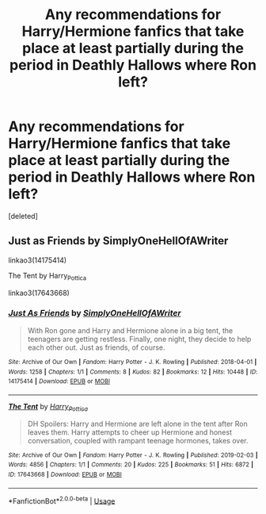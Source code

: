 #+TITLE: Any recommendations for Harry/Hermione fanfics that take place at least partially during the period in Deathly Hallows where Ron left?

* Any recommendations for Harry/Hermione fanfics that take place at least partially during the period in Deathly Hallows where Ron left?
:PROPERTIES:
:Score: 0
:DateUnix: 1589851218.0
:DateShort: 2020-May-19
:FlairText: Request
:END:
[deleted]


** Just as Friends by SimplyOneHellOfAWriter

linkao3(14175414)

The Tent by Harry_Pottica

linkao3(17643668)
:PROPERTIES:
:Author: reddog44mag
:Score: -1
:DateUnix: 1589858548.0
:DateShort: 2020-May-19
:END:

*** [[https://archiveofourown.org/works/14175414][*/Just As Friends/*]] by [[https://www.archiveofourown.org/users/SimplyOneHellOfAWriter/pseuds/SimplyOneHellOfAWriter][/SimplyOneHellOfAWriter/]]

#+begin_quote
  With Ron gone and Harry and Hermione alone in a big tent, the teenagers are getting restless. Finally, one night, they decide to help each other out. Just as friends, of course.
#+end_quote

^{/Site/:} ^{Archive} ^{of} ^{Our} ^{Own} ^{*|*} ^{/Fandom/:} ^{Harry} ^{Potter} ^{-} ^{J.} ^{K.} ^{Rowling} ^{*|*} ^{/Published/:} ^{2018-04-01} ^{*|*} ^{/Words/:} ^{1258} ^{*|*} ^{/Chapters/:} ^{1/1} ^{*|*} ^{/Comments/:} ^{8} ^{*|*} ^{/Kudos/:} ^{82} ^{*|*} ^{/Bookmarks/:} ^{12} ^{*|*} ^{/Hits/:} ^{10448} ^{*|*} ^{/ID/:} ^{14175414} ^{*|*} ^{/Download/:} ^{[[https://archiveofourown.org/downloads/14175414/Just%20As%20Friends.epub?updated_at=1522618465][EPUB]]} ^{or} ^{[[https://archiveofourown.org/downloads/14175414/Just%20As%20Friends.mobi?updated_at=1522618465][MOBI]]}

--------------

[[https://archiveofourown.org/works/17643668][*/The Tent/*]] by [[https://www.archiveofourown.org/users/Harry_Pottica/pseuds/Harry_Pottica][/Harry_Pottica/]]

#+begin_quote
  DH Spoilers: Harry and Hermione are left alone in the tent after Ron leaves them. Harry attempts to cheer up Hermione and honest conversation, coupled with rampant teenage hormones, takes over.
#+end_quote

^{/Site/:} ^{Archive} ^{of} ^{Our} ^{Own} ^{*|*} ^{/Fandom/:} ^{Harry} ^{Potter} ^{-} ^{J.} ^{K.} ^{Rowling} ^{*|*} ^{/Published/:} ^{2019-02-03} ^{*|*} ^{/Words/:} ^{4856} ^{*|*} ^{/Chapters/:} ^{1/1} ^{*|*} ^{/Comments/:} ^{20} ^{*|*} ^{/Kudos/:} ^{225} ^{*|*} ^{/Bookmarks/:} ^{51} ^{*|*} ^{/Hits/:} ^{6872} ^{*|*} ^{/ID/:} ^{17643668} ^{*|*} ^{/Download/:} ^{[[https://archiveofourown.org/downloads/17643668/The%20Tent.epub?updated_at=1549190139][EPUB]]} ^{or} ^{[[https://archiveofourown.org/downloads/17643668/The%20Tent.mobi?updated_at=1549190139][MOBI]]}

--------------

*FanfictionBot*^{2.0.0-beta} | [[https://github.com/tusing/reddit-ffn-bot/wiki/Usage][Usage]]
:PROPERTIES:
:Author: FanfictionBot
:Score: 1
:DateUnix: 1589858559.0
:DateShort: 2020-May-19
:END:
